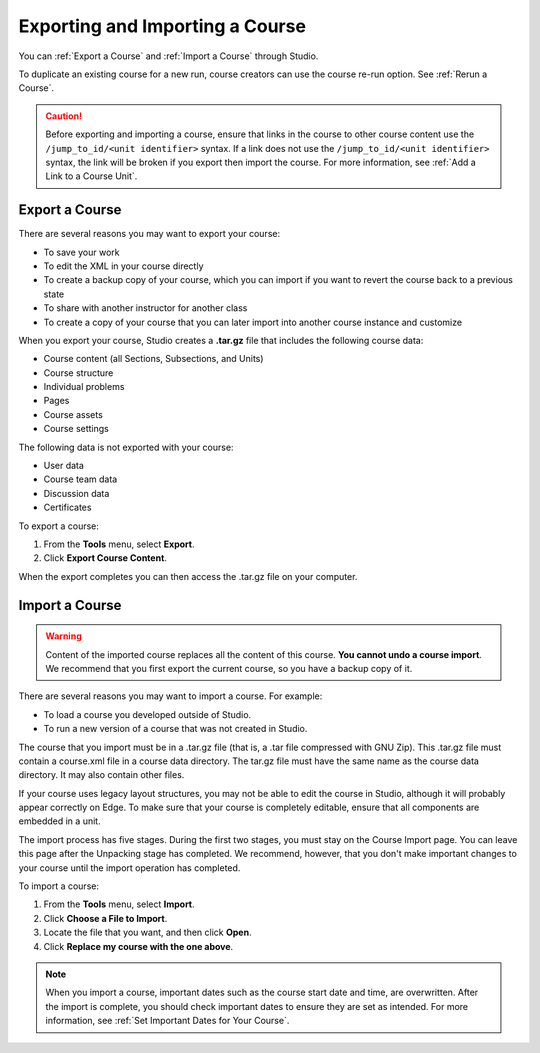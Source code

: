 .. _Exporting and Importing a Course:

#####################################
Exporting and Importing a Course
#####################################

You can :ref:`Export a Course` and :ref:`Import a Course` through Studio.

To duplicate an existing course for a new run, course creators can use the
course re-run option. See :ref:`Rerun a Course`.

.. caution::
  Before exporting and importing a course, ensure that links in the course to
  other course content use the ``/jump_to_id/<unit identifier>`` syntax. If a
  link does not use the ``/jump_to_id/<unit identifier>`` syntax, the link will
  be broken if you export then import the course. For more information, see
  :ref:`Add a Link to a Course Unit`.

.. _Export a Course:

***************
Export a Course
***************

There are several reasons you may want to export your course:

* To save your work
* To edit the XML in your course directly
* To create a backup copy of your course, which you can import if you want to
  revert the course back to a previous state
* To share with another instructor for another class
* To create a copy of your course that you can later import into another course
  instance and customize 
 
When you export your course, Studio creates a **.tar.gz** file that includes
the following course data:
 
* Course content (all Sections, Subsections, and Units)
* Course structure
* Individual problems
* Pages
* Course assets
* Course settings
 

The following data is not exported with your course:
 
* User data
* Course team data
* Discussion data
* Certificates

To export a course:
 
#. From the **Tools** menu, select **Export**.
#. Click **Export Course Content**.

When the export completes you can then access the .tar.gz file on your
computer.


.. _Import a Course:

***************
Import a Course
***************

.. warning::

	Content of the imported course replaces all the content of this course.
	**You cannot undo a course import**. We recommend that you first export the
	current course, so you have a backup copy of it.
 
There are several reasons you may want to import a course. For example:

* To load a course you developed outside of Studio.
* To run a new version of a course that was not created in Studio.

The course that you import must be in a .tar.gz file (that is, a .tar file
compressed with GNU Zip). This .tar.gz file must contain a course.xml file in a
course data directory. The tar.gz file must have the same name as the course
data directory. It may also contain other files.
 
If your course uses legacy layout structures, you may not be able to edit the
course in Studio, although it will probably appear correctly on Edge. To make
sure that your course is completely editable, ensure that all components are
embedded in a unit.
 
The import process has five stages. During the first two stages, you must stay
on the Course Import page. You can leave this page after the Unpacking stage
has completed. We recommend, however, that you don't make important changes to
your course until the import operation has completed.
 
To import a course:
 
#. From the **Tools** menu, select **Import**.
#. Click **Choose a File to Import**.
#. Locate the file that you want, and then click **Open**.
#. Click **Replace my course with the one above**.

.. note:: 
 When you import a course, important dates such as the course start date and
 time, are overwritten. After the import is complete, you should check
 important dates to ensure they are set as intended. For more information, see
 :ref:`Set Important Dates for Your Course`.
 